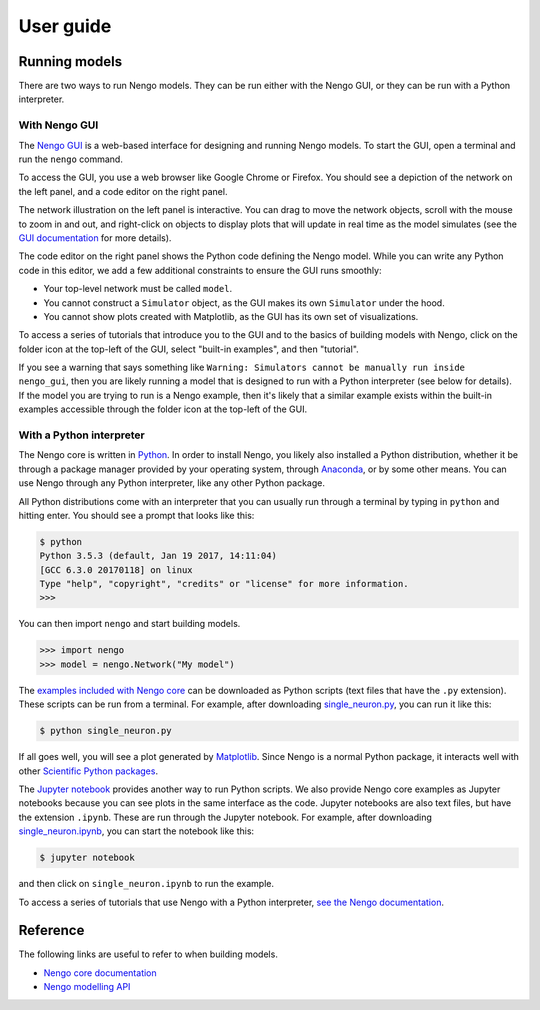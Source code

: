 **********
User guide
**********

Running models
==============

There are two ways to run Nengo models.
They can be run either with the Nengo GUI,
or they can be run with a Python interpreter.

With Nengo GUI
--------------

The `Nengo GUI <https://github.com/nengo/nengo_gui>`_
is a web-based interface
for designing and running Nengo models.
To start the GUI,
open a terminal and run the ``nengo`` command.

To access the GUI,
you use a web browser
like Google Chrome or Firefox.
You should see a depiction
of the network on the left panel,
and a code editor on the right panel.

.. image:: http://appliedbrainresearch.com/img/gui-03.gif
   :width: 100%

The network illustration
on the left panel is interactive.
You can drag to move the network objects,
scroll with the mouse to zoom in and out,
and right-click on objects to
display plots that will update in real time
as the model simulates (see the
`GUI documentation <https://github.com/nengo/nengo_gui#basic-usage>`_
for more details).

The code editor on the right panel
shows the Python code defining the Nengo model.
While you can write any Python code
in this editor,
we add a few additional constraints
to ensure the GUI runs smoothly:

* Your top-level network must be called ``model``.

* You cannot construct a ``Simulator`` object,
  as the GUI makes its own ``Simulator`` under the hood.

* You cannot show plots created with Matplotlib,
  as the GUI has its own set of visualizations.

To access a series of tutorials
that introduce you to the GUI
and to the basics of building models with Nengo,
click on the folder icon at the top-left of the GUI,
select "built-in examples", and then "tutorial".

If you see a warning that says something like
``Warning: Simulators cannot be manually run
inside nengo_gui``,
then you are likely running a model
that is designed to run with a Python interpreter
(see below for details).
If the model you are trying to run
is a Nengo example,
then it's likely that a similar example
exists within the built-in examples
accessible through the folder icon
at the top-left of the GUI.

With a Python interpreter
-------------------------

The Nengo core is written in
`Python <https://www.python.org/>`_.
In order to install Nengo,
you likely also installed
a Python distribution,
whether it be through a package manager
provided by your operating system,
through `Anaconda <https://www.continuum.io/downloads>`_,
or by some other means.
You can use Nengo through any Python interpreter,
like any other Python package.

All Python distributions come with
an interpreter that you can usually run
through a terminal by typing in ``python``
and hitting enter.
You should see a prompt that looks like this:

.. code:: bash

   $ python
   Python 3.5.3 (default, Jan 19 2017, 14:11:04)
   [GCC 6.3.0 20170118] on linux
   Type "help", "copyright", "credits" or "license" for more information.
   >>>

You can then import ``nengo`` and start building models.

>>> import nengo
>>> model = nengo.Network("My model")

The `examples included with Nengo core
<http://pythonhosted.org/nengo/examples.html>`_
can be downloaded as Python scripts
(text files that have the ``.py`` extension).
These scripts can be run from a terminal.
For example, after downloading
`single_neuron.py
<http://pythonhosted.org/nengo/examples/single_neuron.py>`_,
you can run it like this:

.. code:: bash

   $ python single_neuron.py

If all goes well, you will see a plot
generated by `Matplotlib <https://matplotlib.org/>`_.
Since Nengo is a normal Python package,
it interacts well with other
`Scientific Python packages <https://www.scipy.org/>`_.

The `Jupyter notebook <http://jupyter.org/>`_
provides another way to run Python scripts.
We also provide Nengo core examples
as Jupyter notebooks because you can see
plots in the same interface as the code.
Jupyter notebooks are also text files,
but have the extension ``.ipynb``.
These are run through the Jupyter notebook.
For example, after downloading
`single_neuron.ipynb
<http://pythonhosted.org/nengo/examples/single_neuron.ipynb>`_,
you can start the notebook like this:

.. code:: bash

   $ jupyter notebook

and then click on ``single_neuron.ipynb`` to run the example.

To access a series of tutorials
that use Nengo with a Python interpreter,
`see the Nengo documentation
<https://pythonhosted.org/nengo/examples.html>`_.

Reference
=========

The following links are useful to refer to
when building models.

- `Nengo core documentation
  <http://pythonhosted.org/nengo/index.html>`_
- `Nengo modelling API
  <http://pythonhosted.org/nengo/frontend_api.html>`_
